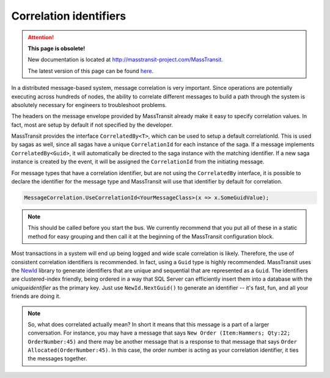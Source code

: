 Correlation identifiers
=======================

.. attention:: **This page is obsolete!**

   New documentation is located at http://masstransit-project.com/MassTransit.

   The latest version of this page can be found here_.

.. _here: http://masstransit-project.com/MassTransit/usage/correlation.html

In a distributed message-based system, message correlation is very important. Since operations are potentially executing across hundreds of nodes, the ability to correlate different messages to build a path through the system is absolutely necessary for engineers to troubleshoot problems.

The headers on the message envelope provided by MassTransit already make it easy to specify correlation values. In fact, most are setup by default if not specified by the developer.

MassTransit provides the interface ``CorrelatedBy<T>``, which can be used to setup a default correlationId. This is used by sagas as well, since all sagas have a unique ``CorrelationId`` for each instance of the saga. If a message implements ``CorrelatedBy<Guid>``, it will automatically be directed to the saga instance with the matching identifier. If a new saga instance is created by the event, it will be assigned the ``CorrelationId`` from the initiating message.

For message types that have a correlation identifier, but are not using the ``CorrelatedBy`` interface, it is possible to declare the identifier for the message type and MassTransit will use that identifier by default for correlation.


.. sourcecode:: csharp

    MessageCorrelation.UseCorrelationId<YourMessageClass>(x => x.SomeGuidValue);

.. note::

    This should be called before you start the bus. We currently recommend that
    you put all of these in a static method for easy grouping and then call it
    at the beginning of the MassTransit configuration block.

Most transactions in a system will end up being logged and wide scale correlation is likely. Therefore, the use of consistent correlation identifiers is recommended. In fact, using a ``Guid`` type is highly recommended. MassTransit uses the `NewId`_ library to generate identifiers that are unique and sequential that are represented as a ``Guid``. The identifiers are clustered-index friendly, being ordered in a way that SQL Server can efficiently insert them into a database with the *uniqueidentifier* as the primary key. Just use ``NewId.NextGuid()`` to generate an identifier -- it's fast, fun, and all your friends are doing it.

.. _NewId: https://www.nuget.org/packages/NewId

.. note::

    So, what does correlated actually mean? In short it means that this message is a part of a larger conversation. For instance, you may have a message that says ``New Order (Item:Hammers; Qty:22; OrderNumber:45)`` and there may be another message that is a response to that message that says ``Order Allocated(OrderNumber:45)``. In this case, the order number is acting as your correlation identifier, it ties the messages together.
